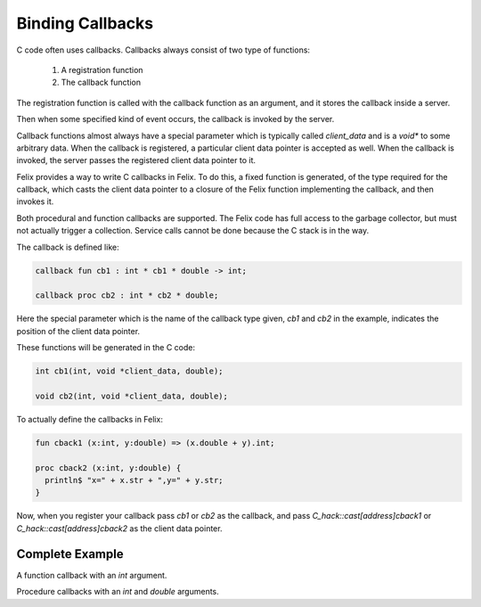 Binding Callbacks
=================

C code often uses callbacks. Callbacks always consist of two type of functions:

  1. A registration function
  2. The callback function

The registration function is called with the callback function as an argument,
and it stores the callback inside a server.

Then when some specified kind of event occurs, the callback is invoked
by the server.

Callback functions almost always have a special parameter which is
typically called `client_data` and is a `void*` to some arbitrary data.
When the callback is registered, a particular client data pointer is
accepted as well. When the callback is invoked, the server passes the
registered client data pointer to it.

Felix provides a way to write C callbacks in Felix. To do this,
a fixed function is generated, of the type required for the 
callback, which casts the client data pointer to a closure of
the Felix function implementing the callback, and then invokes it.

Both procedural and function callbacks are supported. The Felix
code has full access to the garbage collector, but must not
actually trigger a collection. Service calls cannot be done
because the C stack is in the way.

The callback is defined like:

.. code-block:: felix

  callback fun cb1 : int * cb1 * double -> int;

  callback proc cb2 : int * cb2 * double;
 
Here the special parameter which is the name of the callback type
given, `cb1` and `cb2` in the example, indicates the position of the client 
data pointer. 

These functions will be generated in the C code:

.. code-block:: c

  int cb1(int, void *client_data, double);

  void cb2(int, void *client_data, double);

To actually define the callbacks in Felix:

.. code-block:: felix

  fun cback1 (x:int, y:double) => (x.double + y).int;

  proc cback2 (x:int, y:double) { 
    println$ "x=" + x.str + ",y=" + y.str;
  }
 
Now, when you register your callback pass `cb1` or `cb2` as the callback,
and pass `C_hack::cast[address]cback1` or `C_hack::cast[address]cback2`
as the client data pointer.

Complete Example
----------------

A function callback with an `int` argument.

.. code-block:: felix
  body demo =
  """
  int register_cback(int x, void *client_data, int (*cback)(int, void*))
  {
    // for pedagogical purpose directly call the callback
    return cback(x, client_data);
  }
  """;

  fun register_cback: int * address * (int * address --> int) -> int
    requires demo;

  callback fun cback_wrapper : int * cback_wrapper -> int;

  fun increment (x:int) => x + 1;

  var x = register_cback(
    8,
    C_hack::cast[address] increment,
    C_hack::cast[int * address --> int] cback_wrapper
  );

  println$ "Callback function returned " + x; // 9


Procedure callbacks with an `int` and `double` arguments.

.. code-block:: felix
  body demo =
  """
  void register_cback(
    int x,
    double y,
    void *client_data,
    void (*cback)(int, double, void*))
  {
    cback(x, y, client_data);
  }
  """;

  proc register_cback: int * double * address * (int * double * address--> void)
    requires demo;

  callback proc cback_wrapper : int * double * cback_wrapper;

  proc add (x:int, y:double) {
    println$ x.double + y;
  }

  proc sub (x:int, y:double) {
    println$ x.double - y;
  }

  register_cback(
    8,
    1.5,
    C_hack::cast[address] add,
    C_hack::cast[int * double * address --> void] cback_wrapper
  ); // prints 9.5

  register_cback(
    8,
    1.5,
    C_hack::cast[address] sub,
    C_hack::cast[int * double * address --> void] cback_wrapper
  ); // prints 6.5
